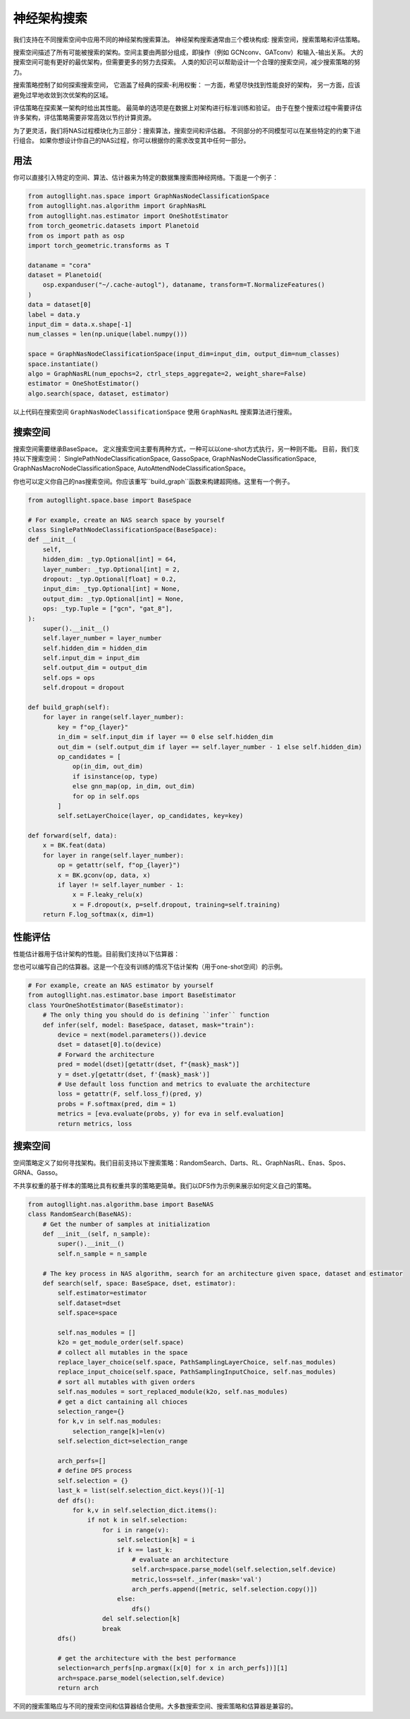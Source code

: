 .. _nas:

神经架构搜索
============================

我们支持在不同搜索空间中应用不同的神经架构搜索算法。
神经架构搜索通常由三个模块构成: 搜索空间，搜索策略和评估策略。

搜索空间描述了所有可能被搜索的架构。空间主要由两部分组成，即操作（例如 GCNconv、GATconv）和输入-输出关系。
大的搜索空间可能有更好的最优架构，但需要更多的努力去探索。
人类的知识可以帮助设计一个合理的搜索空间，减少搜索策略的努力。

搜索策略控制了如何探索搜索空间，
它涵盖了经典的探索-利用权衡：
一方面，希望尽快找到性能良好的架构，
另一方面，应该避免过早地收敛到次优架构的区域。

评估策略在探索某一架构时给出其性能。
最简单的选项是在数据上对架构进行标准训练和验证。
由于在整个搜索过程中需要评估许多架构，评估策略需要非常高效以节约计算资源。

为了更灵活，我们将NAS过程模块化为三部分：搜索算法，搜索空间和评估器。
不同部分的不同模型可以在某些特定的约束下进行组合。
如果你想设计你自己的NAS过程，你可以根据你的需求改变其中任何一部分。


用法
-----

你可以直接引入特定的空间、算法、估计器来为特定的数据集搜索图神经网络。下面是一个例子：

.. code-block:: python
    
    from autogllight.nas.space import GraphNasNodeClassificationSpace
    from autogllight.nas.algorithm import GraphNasRL
    from autogllight.nas.estimator import OneShotEstimator
    from torch_geometric.datasets import Planetoid
    from os import path as osp
    import torch_geometric.transforms as T
    
    dataname = "cora"
    dataset = Planetoid(
        osp.expanduser("~/.cache-autogl"), dataname, transform=T.NormalizeFeatures()
    )
    data = dataset[0]
    label = data.y
    input_dim = data.x.shape[-1]
    num_classes = len(np.unique(label.numpy()))

    space = GraphNasNodeClassificationSpace(input_dim=input_dim, output_dim=num_classes)
    space.instantiate()
    algo = GraphNasRL(num_epochs=2, ctrl_steps_aggregate=2, weight_share=False)
    estimator = OneShotEstimator()
    algo.search(space, dataset, estimator)

以上代码在搜索空间 ``GraphNasNodeClassificationSpace`` 使用 ``GraphNasRL`` 搜索算法进行搜索。

搜索空间
------------

搜索空间需要继承BaseSpace。
定义搜索空间主要有两种方式，一种可以以one-shot方式执行，另一种则不能。
目前，我们支持以下搜索空间： SinglePathNodeClassificationSpace, GassoSpace, GraphNasNodeClassificationSpace, GraphNasMacroNodeClassificationSpace, AutoAttendNodeClassificationSpace。

你也可以定义你自己的nas搜索空间。你应该重写``build_graph``函数来构建超网络。这里有一个例子。

.. code-block:: python

    from autogllight.space.base import BaseSpace

    # For example, create an NAS search space by yourself
    class SinglePathNodeClassificationSpace(BaseSpace):
    def __init__(
        self,
        hidden_dim: _typ.Optional[int] = 64,
        layer_number: _typ.Optional[int] = 2,
        dropout: _typ.Optional[float] = 0.2,
        input_dim: _typ.Optional[int] = None,
        output_dim: _typ.Optional[int] = None,
        ops: _typ.Tuple = ["gcn", "gat_8"],
    ):
        super().__init__()
        self.layer_number = layer_number
        self.hidden_dim = hidden_dim
        self.input_dim = input_dim
        self.output_dim = output_dim
        self.ops = ops
        self.dropout = dropout

    def build_graph(self):
        for layer in range(self.layer_number):
            key = f"op_{layer}"
            in_dim = self.input_dim if layer == 0 else self.hidden_dim
            out_dim = (self.output_dim if layer == self.layer_number - 1 else self.hidden_dim)
            op_candidates = [
                op(in_dim, out_dim)
                if isinstance(op, type)
                else gnn_map(op, in_dim, out_dim)
                for op in self.ops
            ]
            self.setLayerChoice(layer, op_candidates, key=key)

    def forward(self, data):
        x = BK.feat(data)
        for layer in range(self.layer_number):
            op = getattr(self, f"op_{layer}")
            x = BK.gconv(op, data, x)
            if layer != self.layer_number - 1:
                x = F.leaky_relu(x)
                x = F.dropout(x, p=self.dropout, training=self.training)
        return F.log_softmax(x, dim=1)

性能评估
---------------------

性能估计器用于估计架构的性能。目前我们支持以下估算器：

+-------------------------+-------------------------------------------------------+
| Estimator               | Description                                           |
+=========================+=======================================================+
| ``oneshot``             | 直接评估给定模型 |
+-------------------------+-------------------------------------------------------+
| ``scratch``             | 从头训练给定模型，再进行评估  |
+-------------------------+-------------------------------------------------------+

您也可以编写自己的估算器。这是一个在没有训练的情况下估计架构（用于one-shot空间）的示例。

.. code-block:: python

    # For example, create an NAS estimator by yourself
    from autogllight.nas.estimator.base import BaseEstimator
    class YourOneShotEstimator(BaseEstimator):
        # The only thing you should do is defining ``infer`` function
        def infer(self, model: BaseSpace, dataset, mask="train"):
            device = next(model.parameters()).device
            dset = dataset[0].to(device)
            # Forward the architecture
            pred = model(dset)[getattr(dset, f"{mask}_mask")]
            y = dset.y[getattr(dset, f'{mask}_mask')]
            # Use default loss function and metrics to evaluate the architecture
            loss = getattr(F, self.loss_f)(pred, y)
            probs = F.softmax(pred, dim = 1)
            metrics = [eva.evaluate(probs, y) for eva in self.evaluation]
            return metrics, loss

搜索空间
---------------

空间策略定义了如何寻找架构。我们目前支持以下搜索策略：RandomSearch、Darts、RL、GraphNasRL、Enas、Spos、GRNA、Gasso。

不共享权重的基于样本的策略比具有权重共享的策略更简单。我们以DFS作为示例来展示如何定义自己的策略。


.. code-block:: python

    from autogllight.nas.algorithm.base import BaseNAS
    class RandomSearch(BaseNAS):
        # Get the number of samples at initialization
        def __init__(self, n_sample):
            super().__init__()
            self.n_sample = n_sample

        # The key process in NAS algorithm, search for an architecture given space, dataset and estimator
        def search(self, space: BaseSpace, dset, estimator):
            self.estimator=estimator
            self.dataset=dset
            self.space=space
                
            self.nas_modules = []
            k2o = get_module_order(self.space)
            # collect all mutables in the space
            replace_layer_choice(self.space, PathSamplingLayerChoice, self.nas_modules)
            replace_input_choice(self.space, PathSamplingInputChoice, self.nas_modules)
            # sort all mutables with given orders
            self.nas_modules = sort_replaced_module(k2o, self.nas_modules) 
            # get a dict cantaining all chioces
            selection_range={}
            for k,v in self.nas_modules:
                selection_range[k]=len(v)
            self.selection_dict=selection_range
                
            arch_perfs=[]
            # define DFS process
            self.selection = {}
            last_k = list(self.selection_dict.keys())[-1]
            def dfs():
                for k,v in self.selection_dict.items():
                    if not k in self.selection:
                        for i in range(v):
                            self.selection[k] = i
                            if k == last_k:
                                # evaluate an architecture
                                self.arch=space.parse_model(self.selection,self.device)
                                metric,loss=self._infer(mask='val')
                                arch_perfs.append([metric, self.selection.copy()])
                            else:
                                dfs()
                        del self.selection[k]
                        break
            dfs()

            # get the architecture with the best performance
            selection=arch_perfs[np.argmax([x[0] for x in arch_perfs])][1]
            arch=space.parse_model(selection,self.device)
            return arch 

不同的搜索策略应与不同的搜索空间和估算器结合使用。大多数搜索空间、搜索策略和估算器是兼容的。